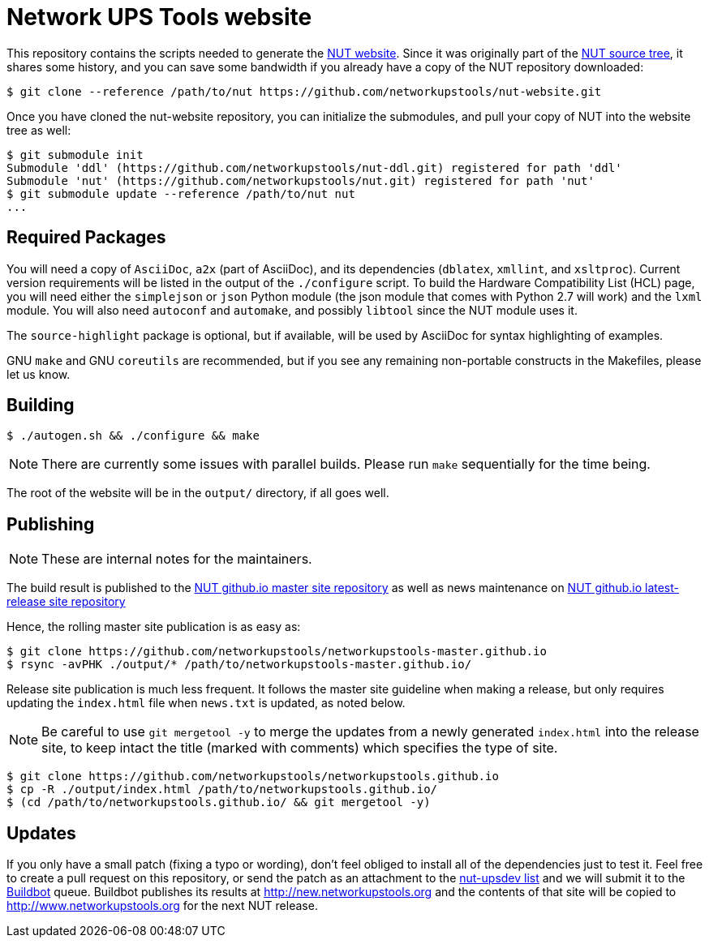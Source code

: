 Network UPS Tools website
=========================

This repository contains the scripts needed to generate the
http://www.networkupstools.org[NUT website]. Since it was originally part of
the https://github.com/networkupstools/nut/[NUT source tree], it shares some
history, and you can save some bandwidth if you already have a copy of the NUT
repository downloaded:

----
$ git clone --reference /path/to/nut https://github.com/networkupstools/nut-website.git
----

Once you have cloned the nut-website repository, you can initialize the
submodules, and pull your copy of NUT into the website tree as well:

----
$ git submodule init
Submodule 'ddl' (https://github.com/networkupstools/nut-ddl.git) registered for path 'ddl'
Submodule 'nut' (https://github.com/networkupstools/nut.git) registered for path 'nut'
$ git submodule update --reference /path/to/nut nut
...
----

Required Packages
-----------------

You will need a copy of `AsciiDoc`, `a2x` (part of AsciiDoc), and its dependencies
(`dblatex`, `xmllint`, and `xsltproc`). Current version requirements will be
listed in the output of the `./configure` script. To build the Hardware
Compatibility List (HCL) page, you will need either the `simplejson` or `json`
Python module (the json module that comes with Python 2.7 will work) and the
`lxml` module. You will also need `autoconf` and `automake`, and possibly
`libtool` since the NUT module uses it.

The `source-highlight` package is optional, but if available, will be used by
AsciiDoc for syntax highlighting of examples.

GNU `make` and GNU `coreutils` are recommended, but if you see any remaining
non-portable constructs in the Makefiles, please let us know.

Building
--------

----
$ ./autogen.sh && ./configure && make
----

NOTE: There are currently some issues with parallel builds.
Please run `make` sequentially for the time being.

The root of the website will be in the `output/` directory, if all goes well.

Publishing
----------

NOTE: These are internal notes for the maintainers.

The build result is published to the
https://github.com/networkupstools/networkupstools-master.github.io[NUT github.io master site repository]
as well as news maintenance on
https://github.com/networkupstools/networkupstools.github.io[NUT github.io latest-release site repository]

Hence, the rolling master site publication is as easy as:

----
$ git clone https://github.com/networkupstools/networkupstools-master.github.io
$ rsync -avPHK ./output/* /path/to/networkupstools-master.github.io/
----

Release site publication is much less frequent. It follows the master
site guideline when making a release, but only requires updating the
`index.html` file when `news.txt` is updated, as noted below.

NOTE: Be careful to use `git mergetool -y` to merge the updates from
a newly generated `index.html` into the release site, to keep intact
the title (marked with comments) which specifies the type of site.

----
$ git clone https://github.com/networkupstools/networkupstools.github.io
$ cp -R ./output/index.html /path/to/networkupstools.github.io/
$ (cd /path/to/networkupstools.github.io/ && git mergetool -y)
----


Updates
-------

If you only have a small patch (fixing a typo or wording), don't feel obliged
to install all of the dependencies just to test it. Feel free to create a pull
request on this repository, or send the patch as an attachment to
the http://www.networkupstools.org/support.html#_mailing_lists[nut-upsdev list]
and we will submit it to the
http://buildbot.networkupstools.org/public/nut/builders/Debian-website[Buildbot]
queue. Buildbot publishes its results at http://new.networkupstools.org and
the contents of that site will be copied to http://www.networkupstools.org
for the next NUT release.
